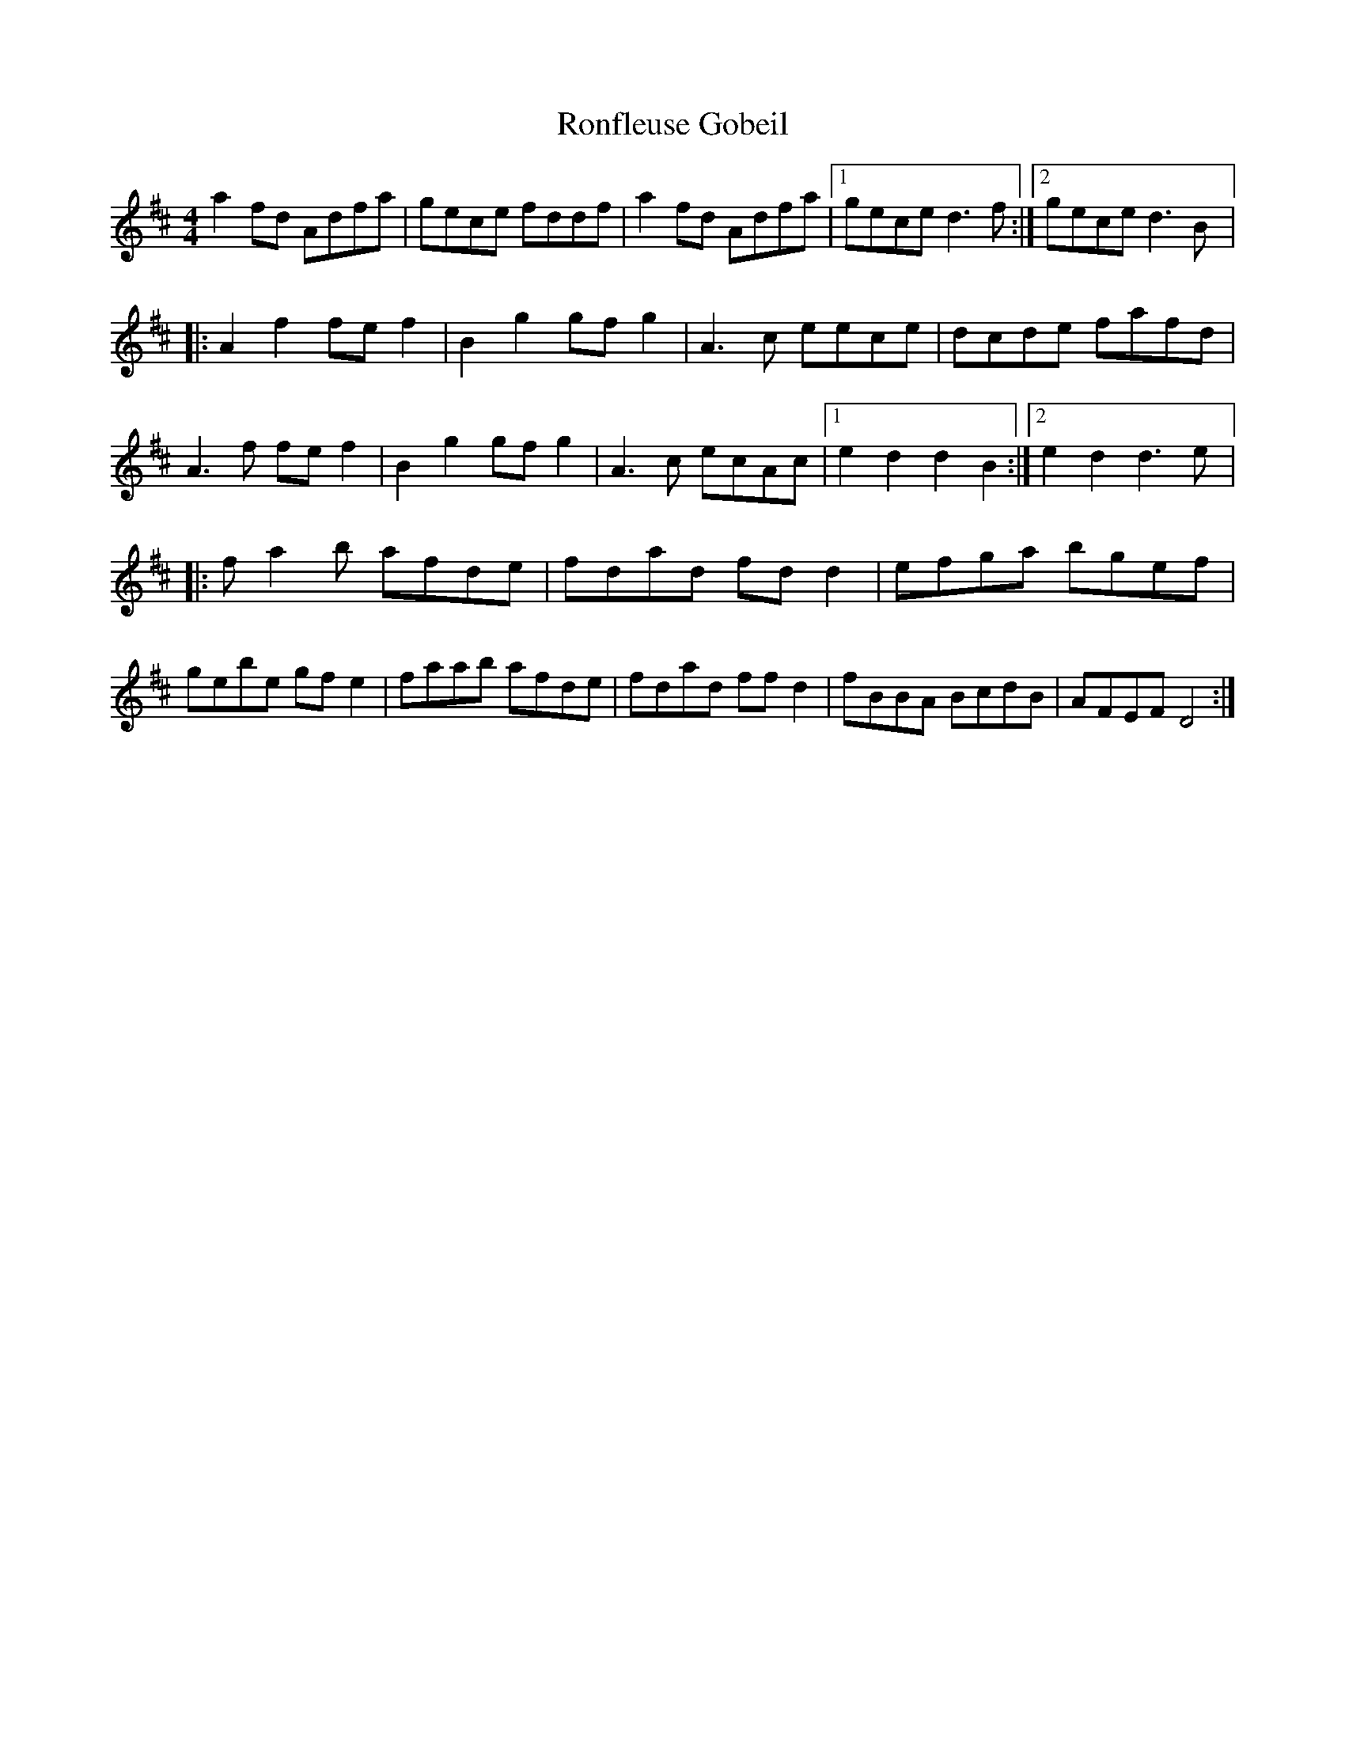 X:166
T:Ronfleuse Gobeil
M:4/4
L:1/8
K:D
a2fd Adfa  | gece fddf | a2fd Adfa |1 gece d3f :|2 gece d3B |:
A2f2 fef2 | B2g2 gfg2 | A3c eece | dcde fafd |
A3f fef2 | B2g2  gfg2 | A3c ecAc |1 e2d2 d2B2 :|2 e2d2 d3e |:
fa2b afde | fdad fdd2 | efga bgef |
gebe gfe2 | faab afde | fdad ffd2 | fBBA BcdB | AFEF D4 :|
